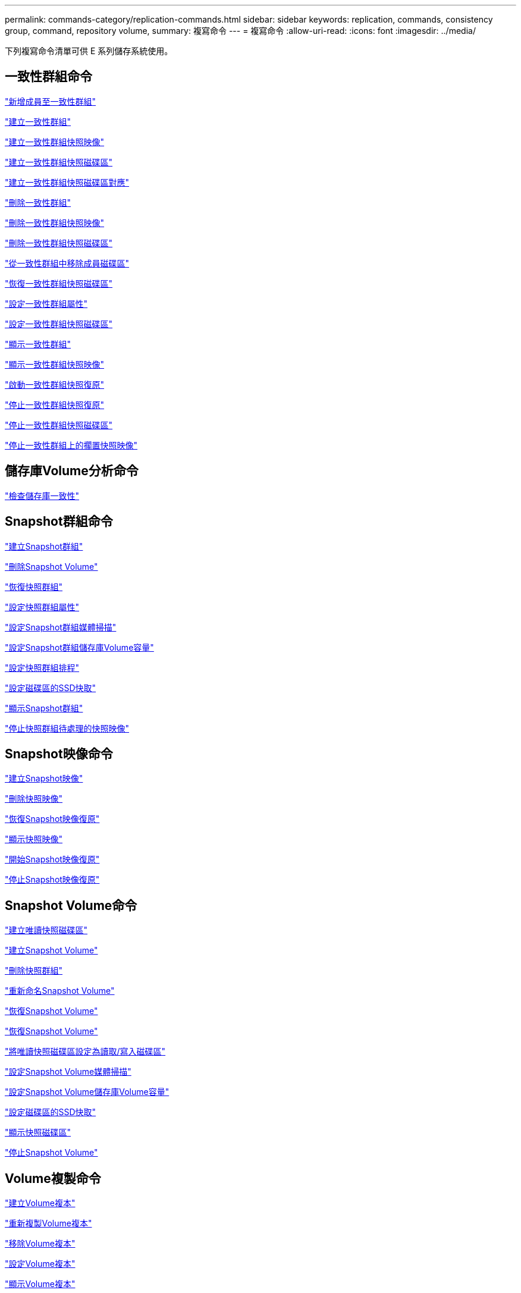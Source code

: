 ---
permalink: commands-category/replication-commands.html 
sidebar: sidebar 
keywords: replication, commands, consistency group, command, repository volume, 
summary: 複寫命令 
---
= 複寫命令
:allow-uri-read: 
:icons: font
:imagesdir: ../media/


[role="lead"]
下列複寫命令清單可供 E 系列儲存系統使用。



== 一致性群組命令

link:../commands-a-z/set-consistencygroup-addcgmembervolume.html["新增成員至一致性群組"]

link:../commands-a-z/create-consistencygroup.html["建立一致性群組"]

link:../commands-a-z/create-cgsnapimage-consistencygroup.html["建立一致性群組快照映像"]

link:../commands-a-z/create-cgsnapvolume.html["建立一致性群組快照磁碟區"]

link:../commands-a-z/create-mapping-cgsnapvolume.html["建立一致性群組快照磁碟區對應"]

link:../commands-a-z/delete-consistencygroup.html["刪除一致性群組"]

link:../commands-a-z/delete-cgsnapimage-consistencygroup.html["刪除一致性群組快照映像"]

link:../commands-a-z/delete-sgsnapvolume.html["刪除一致性群組快照磁碟區"]

link:../commands-a-z/remove-member-volume-from-consistency-group.html["從一致性群組中移除成員磁碟區"]

link:../commands-a-z/resume-cgsnapvolume.html["恢復一致性群組快照磁碟區"]

link:../commands-a-z/set-consistency-group-attributes.html["設定一致性群組屬性"]

link:../commands-a-z/set-cgsnapvolume.html["設定一致性群組快照磁碟區"]

link:../commands-a-z/show-consistencygroup.html["顯示一致性群組"]

link:../commands-a-z/show-cgsnapimage.html["顯示一致性群組快照映像"]

link:../commands-a-z/start-cgsnapimage-rollback.html["啟動一致性群組快照復原"]

link:../commands-a-z/stop-cgsnapimage-rollback.html["停止一致性群組快照復原"]

link:../commands-a-z/stop-cgsnapvolume.html["停止一致性群組快照磁碟區"]

link:../commands-a-z/stop-consistencygroup-pendingsnapimagecreation.html["停止一致性群組上的擱置快照映像"]



== 儲存庫Volume分析命令

link:../commands-a-z/check-repositoryconsistency.html["檢查儲存庫一致性"]



== Snapshot群組命令

link:../commands-a-z/create-snapgroup.html["建立Snapshot群組"]

link:../commands-a-z/delete-snapvolume.html["刪除Snapshot Volume"]

link:../commands-a-z/revive-snapgroup.html["恢復快照群組"]

link:../commands-a-z/set-snapgroup.html["設定快照群組屬性"]

link:../commands-a-z/set-snapgroup-mediascanenabled.html["設定Snapshot群組媒體掃描"]

link:../commands-a-z/set-snapgroup-increase-decreaserepositorycapacity.html["設定Snapshot群組儲存庫Volume容量"]

link:../commands-a-z/set-snapgroup-enableschedule.html["設定快照群組排程"]

link:../commands-a-z/set-volume-ssdcacheenabled.html["設定磁碟區的SSD快取"]

link:../commands-a-z/show-snapgroup.html["顯示Snapshot群組"]

link:../commands-a-z/stop-pendingsnapimagecreation.html["停止快照群組待處理的快照映像"]



== Snapshot映像命令

link:../commands-a-z/create-snapimage.html["建立Snapshot映像"]

link:../commands-a-z/delete-snapimage.html["刪除快照映像"]

link:../commands-a-z/resume-snapimage-rollback.html["恢復Snapshot映像復原"]

link:../commands-a-z/show-snapimage.html["顯示快照映像"]

link:../commands-a-z/start-snapimage-rollback.html["開始Snapshot映像復原"]

link:../commands-a-z/stop-snapimage-rollback.html["停止Snapshot映像復原"]



== Snapshot Volume命令

link:../commands-a-z/create-read-only-snapshot-volume.html["建立唯讀快照磁碟區"]

link:../commands-a-z/create-snapshot-volume.html["建立Snapshot Volume"]

link:../commands-a-z/delete-snapgroup.html["刪除快照群組"]

link:../commands-a-z/set-snapvolume.html["重新命名Snapshot Volume"]

link:../commands-a-z/resume-snapvolume.html["恢復Snapshot Volume"]

link:../commands-a-z/revive-snapvolume.html["恢復Snapshot Volume"]

link:../commands-a-z/set-snapvolume-converttoreadwrite.html["將唯讀快照磁碟區設定為讀取/寫入磁碟區"]

link:../commands-a-z/set-snapvolume-mediascanenabled.html["設定Snapshot Volume媒體掃描"]

link:../commands-a-z/set-snapvolume-increase-decreaserepositorycapacity.html["設定Snapshot Volume儲存庫Volume容量"]

link:../commands-a-z/set-volume-ssdcacheenabled.html["設定磁碟區的SSD快取"]

link:../commands-a-z/show-snapvolume.html["顯示快照磁碟區"]

link:../commands-a-z/stop-snapvolume.html["停止Snapshot Volume"]



== Volume複製命令

link:../commands-a-z/create-volumecopy.html["建立Volume複本"]

link:../commands-a-z/recopy-volumecopy-target.html["重新複製Volume複本"]

link:../commands-a-z/remove-volumecopy-target.html["移除Volume複本"]

link:../commands-a-z/set-volumecopy-target.html["設定Volume複本"]

link:../commands-a-z/show-volumecopy.html["顯示Volume複本"]

link:../commands-a-z/show-volumecopy-sourcecandidates.html["顯示Volume複製來源候選項目"]

link:../commands-a-z/show-volumecopy-source-targetcandidates.html["顯示Volume複製目標候選對象"]

link:../commands-a-z/stop-volumecopy-target-source.html["停止Volume複製"]
